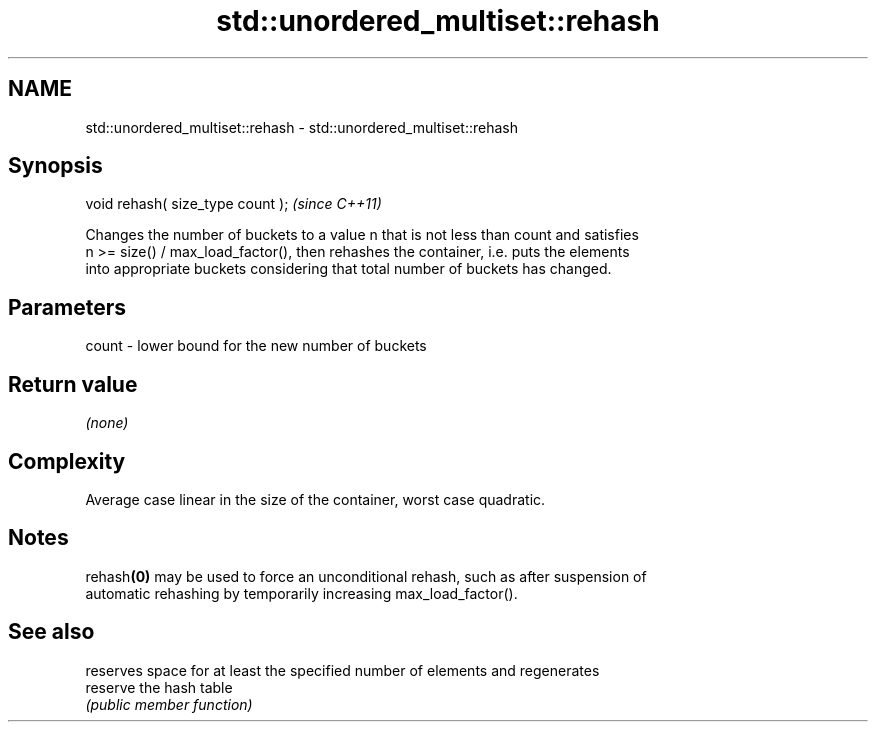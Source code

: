 .TH std::unordered_multiset::rehash 3 "2024.06.10" "http://cppreference.com" "C++ Standard Libary"
.SH NAME
std::unordered_multiset::rehash \- std::unordered_multiset::rehash

.SH Synopsis
   void rehash( size_type count );  \fI(since C++11)\fP

   Changes the number of buckets to a value n that is not less than count and satisfies
   n >= size() / max_load_factor(), then rehashes the container, i.e. puts the elements
   into appropriate buckets considering that total number of buckets has changed.

.SH Parameters

   count - lower bound for the new number of buckets

.SH Return value

   \fI(none)\fP

.SH Complexity

   Average case linear in the size of the container, worst case quadratic.

.SH Notes

   rehash\fB(0)\fP may be used to force an unconditional rehash, such as after suspension of
   automatic rehashing by temporarily increasing max_load_factor().

.SH See also

           reserves space for at least the specified number of elements and regenerates
   reserve the hash table
           \fI(public member function)\fP
